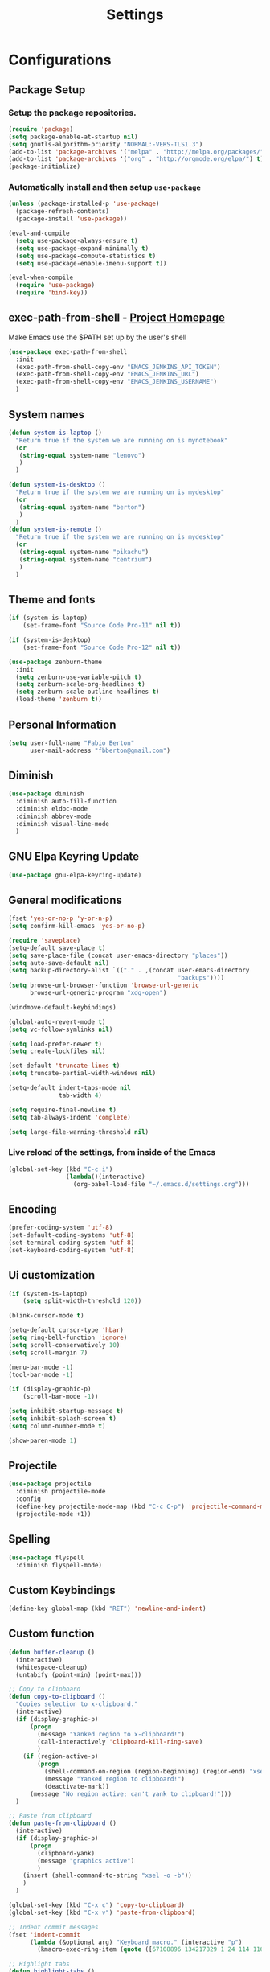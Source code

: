 #+TITLE: Settings
#+STARTUP: indent
* Configurations
** Package Setup
*** Setup the package repositories.

#+BEGIN_SRC emacs-lisp
  (require 'package)
  (setq package-enable-at-startup nil)
  (setq gnutls-algorithm-priority "NORMAL:-VERS-TLS1.3")
  (add-to-list 'package-archives '("melpa" . "http://melpa.org/packages/") t)
  (add-to-list 'package-archives '("org" . "http://orgmode.org/elpa/") t)
  (package-initialize)
#+END_SRC

*** Automatically install and then setup =use-package=

#+BEGIN_SRC emacs-lisp
  (unless (package-installed-p 'use-package)
    (package-refresh-contents)
    (package-install 'use-package))

  (eval-and-compile
    (setq use-package-always-ensure t)
    (setq use-package-expand-minimally t)
    (setq use-package-compute-statistics t)
    (setq use-package-enable-imenu-support t))

  (eval-when-compile
    (require 'use-package)
    (require 'bind-key))
#+END_SRC

** exec-path-from-shell - [[https://github.com/purcell/exec-path-from-shell][Project Homepage]]

Make Emacs use the $PATH set up by the user's shell

#+begin_src emacs-lisp
  (use-package exec-path-from-shell
    :init
    (exec-path-from-shell-copy-env "EMACS_JENKINS_API_TOKEN")
    (exec-path-from-shell-copy-env "EMACS_JENKINS_URL")
    (exec-path-from-shell-copy-env "EMACS_JENKINS_USERNAME")
    )
#+end_src

** System names

#+BEGIN_SRC emacs-lisp
  (defun system-is-laptop ()
    "Return true if the system we are running on is mynotebook"
    (or
     (string-equal system-name "lenovo")
     )
    )

  (defun system-is-desktop ()
    "Return true if the system we are running on is mydesktop"
    (or
     (string-equal system-name "berton")
     )
    )
  (defun system-is-remote ()
    "Return true if the system we are running on is mydesktop"
    (or
     (string-equal system-name "pikachu")
     (string-equal system-name "centrium")
     )
    )
#+END_SRC

** Theme and fonts

#+BEGIN_SRC emacs-lisp
  (if (system-is-laptop)
      (set-frame-font "Source Code Pro-11" nil t))

  (if (system-is-desktop)
      (set-frame-font "Source Code Pro-12" nil t))

  (use-package zenburn-theme
    :init
    (setq zenburn-use-variable-pitch t)
    (setq zenburn-scale-org-headlines t)
    (setq zenburn-scale-outline-headlines t)
    (load-theme 'zenburn t))

#+END_SRC

** Personal Information

#+BEGIN_SRC emacs-lisp
  (setq user-full-name "Fabio Berton"
        user-mail-address "fbberton@gmail.com")
#+END_SRC

** Diminish

#+BEGIN_SRC emacs-lisp
  (use-package diminish
    :diminish auto-fill-function
    :diminish eldoc-mode
    :diminish abbrev-mode
    :diminish visual-line-mode
    )
#+END_SRC

** GNU Elpa Keyring Update

#+BEGIN_SRC emacs-lisp
  (use-package gnu-elpa-keyring-update)
#+END_SRC

** General modifications

#+BEGIN_SRC emacs-lisp
  (fset 'yes-or-no-p 'y-or-n-p)
  (setq confirm-kill-emacs 'yes-or-no-p)

  (require 'saveplace)
  (setq-default save-place t)
  (setq save-place-file (concat user-emacs-directory "places"))
  (setq auto-save-default nil)
  (setq backup-directory-alist `(("." . ,(concat user-emacs-directory
                                                 "backups"))))
  (setq browse-url-browser-function 'browse-url-generic
        browse-url-generic-program "xdg-open")

  (windmove-default-keybindings)

  (global-auto-revert-mode t)
  (setq vc-follow-symlinks nil)

  (setq load-prefer-newer t)
  (setq create-lockfiles nil)

  (set-default 'truncate-lines t)
  (setq truncate-partial-width-windows nil)

  (setq-default indent-tabs-mode nil
                tab-width 4)

  (setq require-final-newline t)
  (setq tab-always-indent 'complete)

  (setq large-file-warning-threshold nil)
#+END_SRC

*** Live reload of the settings, from inside of the Emacs
#+BEGIN_SRC emacs-lisp
  (global-set-key (kbd "C-c i")
                  (lambda()(interactive)
                    (org-babel-load-file "~/.emacs.d/settings.org")))
#+END_SRC

** Encoding

#+BEGIN_SRC emacs-lisp
  (prefer-coding-system 'utf-8)
  (set-default-coding-systems 'utf-8)
  (set-terminal-coding-system 'utf-8)
  (set-keyboard-coding-system 'utf-8)
#+END_SRC

** Ui customization

#+BEGIN_SRC emacs-lisp
  (if (system-is-laptop)
      (setq split-width-threshold 120))

  (blink-cursor-mode t)

  (setq-default cursor-type 'hbar)
  (setq ring-bell-function 'ignore)
  (setq scroll-conservatively 10)
  (setq scroll-margin 7)

  (menu-bar-mode -1)
  (tool-bar-mode -1)

  (if (display-graphic-p)
      (scroll-bar-mode -1))

  (setq inhibit-startup-message t)
  (setq inhibit-splash-screen t)
  (setq column-number-mode t)

  (show-paren-mode 1)
#+END_SRC

** Projectile

#+BEGIN_SRC emacs-lisp
  (use-package projectile
    :diminish projectile-mode
    :config
    (define-key projectile-mode-map (kbd "C-c C-p") 'projectile-command-map)
    (projectile-mode +1))
#+END_SRC

** Spelling

#+BEGIN_SRC emacs-lisp
  (use-package flyspell
    :diminish flyspell-mode)
#+END_SRC

** Custom Keybindings

#+BEGIN_SRC emacs-lisp
  (define-key global-map (kbd "RET") 'newline-and-indent)
#+END_SRC

** Custom function

#+BEGIN_SRC emacs-lisp
  (defun buffer-cleanup ()
    (interactive)
    (whitespace-cleanup)
    (untabify (point-min) (point-max)))

  ;; Copy to clipboard
  (defun copy-to-clipboard ()
    "Copies selection to x-clipboard."
    (interactive)
    (if (display-graphic-p)
        (progn
          (message "Yanked region to x-clipboard!")
          (call-interactively 'clipboard-kill-ring-save)
          )
      (if (region-active-p)
          (progn
            (shell-command-on-region (region-beginning) (region-end) "xsel -i -b")
            (message "Yanked region to clipboard!")
            (deactivate-mark))
        (message "No region active; can't yank to clipboard!")))
    )

  ;; Paste from clipboard
  (defun paste-from-clipboard ()
    (interactive)
    (if (display-graphic-p)
        (progn
          (clipboard-yank)
          (message "graphics active")
          )
      (insert (shell-command-to-string "xsel -o -b"))
      )
    )

  (global-set-key (kbd "C-x c") 'copy-to-clipboard)
  (global-set-key (kbd "C-x v") 'paste-from-clipboard)

  ;; Indent commit messages
  (fset 'indent-commit
        (lambda (&optional arg) "Keyboard macro." (interactive "p")
          (kmacro-exec-ring-item (quote ([67108896 134217829 1 24 114 116 32 32 32 32 45 32 13] 0 "%d")) arg)))

  ;; Highlight tabs
  (defun highlight-tabs ()
    (interactive)
    (hi-lock-face-buffer "\t"))
  (defun unhighlight-tabs ()
    (interactive)
    (hi-lock-unface-buffer "\t"))
#+END_SRC

** Smarter navigation to the beginning of a line
- [[https://emacsredux.com/blog/2013/05/22/smarter-navigation-to-the-beginning-of-a-line/][Reference]]
#+BEGIN_SRC emacs-lisp
(defun smarter-move-beginning-of-line (arg)
  "Move point back to indentation of beginning of line.

Move point to the first non-whitespace character on this line.
If point is already there, move to the beginning of the line.
Effectively toggle between the first non-whitespace character and
the beginning of the line.

If ARG is not nil or 1, move forward ARG - 1 lines first.  If
point reaches the beginning or end of the buffer, stop there."
  (interactive "^p")
  (setq arg (or arg 1))

  ;; Move lines first
  (when (/= arg 1)
    (let ((line-move-visual nil))
      (forward-line (1- arg))))

  (let ((orig-point (point)))
    (back-to-indentation)
    (when (= orig-point (point))
      (move-beginning-of-line 1))))

;; remap C-a to `smarter-move-beginning-of-line'
(global-set-key [remap move-beginning-of-line]
                'smarter-move-beginning-of-line)
#+END_SRC

** Avoids saving active regions to the primary selection

#+BEGIN_SRC emacs-lisp
(setq select-active-regions nil)
#+END_SRC

** Dired

#+BEGIN_SRC emacs-lisp
  (use-package dired
    :ensure nil
    :custom
    ;; Always delete and copy recursively
    (dired-recursive-deletes 'always)
    (dired-recursive-copies 'always)
    ;; Auto refresh Dired, but be quiet about it
    (global-auto-revert-non-file-buffers t)
    (auto-revert-verbose nil)
    ;; Quickly copy/move file in Dired
    (dired-dwim-target t)
    ;; Move files to trash when deleting
    (delete-by-moving-to-trash t)
    :config
    ;; Reuse same dired buffer, to prevent numerous buffers while navigating in dired
    (put 'dired-find-alternate-file 'disabled nil)
    :hook
    (dired-mode . (lambda ()
                    (local-set-key (kbd "<mouse-2>") #'dired-find-alternate-file)
                    (local-set-key (kbd "RET") #'dired-find-alternate-file)
                    (local-set-key (kbd "^")
                                   (lambda () (interactive) (find-alternate-file ".."))))))
#+END_SRC

** Editing

#+BEGIN_SRC emacs-lisp
  (use-package whitespace
    :diminish global-whitespace-mode
    :init
    (setq whitespace-style
          '(face newline trailing space-before-tab space-after-tab))
    (global-whitespace-mode 1))

  (use-package browse-kill-ring
    :init
    (browse-kill-ring-default-keybindings))

  (use-package expand-region
    :bind
    ("M-=" . er/expand-region))

  (use-package rainbow-delimiters
    :hook
    (prog-mode . rainbow-delimiters-mode))

  (use-package smartparens
    :diminish smartparens-mode
    :config
    (smartparens-global-mode t))

  (use-package ws-butler
    :diminish ws-butler-mode
    :config
    (ws-butler-global-mode t))

  (use-package undo-tree
    :diminish undo-tree-mode
    :config
    (progn
      (global-undo-tree-mode)
      (setq undo-tree-visualizer-timestamps t)
      (setq undo-tree-visualizer-diff t)))
#+END_SRC

** Company

#+BEGIN_SRC emacs-lisp
  (use-package company
    :diminish company-mode
    :hook (after-init . global-company-mode)
    :init
    (setq company-idle-delay                nil
          company-dabbrev-downcase          nil
          company-minimum-prefix-length     2
          company-show-numbers              t
          company-tooltip-limit             10
          company-tooltip-align-annotations t
          company-lsp-enable-snippet        t)
    :bind
    (:map prog-mode-map
          ("<tab>" . company-indent-or-complete-common))
    :config
    (define-key company-mode-map [remap indent-for-tab-command] #'company-indent-or-complete-common)
    (delete 'company-clang company-backends))
#+END_SRC

** Flycheck

#+BEGIN_SRC emacs-lisp
  (use-package flycheck
    :diminish flycheck-mode
    :init (global-flycheck-mode))
#+END_SRC

** Git

*** Common settings

#+BEGIN_SRC emacs-lisp
  (add-hook 'git-commit-mode-hook (lambda () (setq fill-column 72)))
#+END_SRC

*** Magit

#+BEGIN_SRC emacs-lisp
  (use-package magit
    :defer t
    :init
    (require 'git-commit)
    (add-hook 'git-commit-mode-hook 'flyspell-mode)
    (add-hook 'git-commit-setup-hook 'git-commit-turn-on-flyspell)
    :config
    (setq magit-diff-refine-hunk t)
    :bind ((("C-c g" . magit-file-dispatch))))
#+END_SRC

*** Forge

#+BEGIN_SRC emacs-lisp
  (use-package forge
    :after magit)
#+END_SRC

*** Git gutter

#+BEGIN_SRC emacs-lisp
  (use-package git-gutter
    :defer t
    :diminish git-gutter-mode
    :init
    (global-git-gutter-mode +1)
    (add-hook 'magit-post-refresh-hook
              #'git-gutter:update-all-windows))

#+END_SRC

*** Magit Todo

Project homepage: [[https://github.com/alphapapa/magit-todos][Github]]

#+BEGIN_SRC emacs-lisp
  (use-package magit-todos
    :after (magit)
    :init
    (setq magit-todos-exclude-globs '("*.map" "*.html")))
#+END_SRC

** Misc

#+BEGIN_SRC emacs-lisp
  (use-package dts-mode
    :mode ("\\.dts\\'" "\\.dtsi\\'"))

  (use-package json-mode
    :mode ("\\.uhupkg.config\\'"))

  (use-package pkgbuild-mode
    :defer t )

  (use-package systemd
    :defer t )

  (use-package yaml-mode
    :mode ("\\.yaml\\'" "\\.yml\\'"))

  (use-package qml-mode
    :mode ("\\.qml\\'" ))

  (use-package qt-pro-mode
    :mode ("\\.pro\\'" "\\.pri\\'"))
#+END_SRC

** Docker

#+BEGIN_SRC emacs-lisp
  (use-package dockerfile-mode
    :defer t )

  (use-package docker-tramp
    :defer t )
#+END_SRC

** Navigation

#+BEGIN_SRC emacs-lisp
  (use-package ido
    :config
    (require 'ido)
    (setq ido-auto-merge-work-directories-length -1)
    (setq ido-use-filename-at-point nil)
    (setq ido-use-faces nil)
    (ido-everywhere t)
    (ido-mode 1))

  (use-package flx-ido
    :config
    (flx-ido-mode 1)
    (setq ido-enable-flex-matching t))

  (use-package smex
    :init
    (smex-initialize)
    :config
    (setq smex-save-file (concat user-emacs-directory ".smex-items"))
    :bind
    ("M-x" . smex))
#+END_SRC

** Org
*** Make main Org command available everywhere
#+BEGIN_SRC emacs-lisp
  (global-set-key (kbd "C-c l") 'org-store-link)
  (global-set-key (kbd "C-c a") 'org-agenda)
  (global-set-key (kbd "C-c c") 'org-capture)
#+END_SRC

*** Org package configuration
#+BEGIN_SRC emacs-lisp
  (use-package htmlize
    :after org
    :init (require 'htmlize))

  (use-package ob-async
    :after org
    :config
    (require 'ob-async))

  (defun endless/org-ispell ()
    "Configure `ispell-skip-region-alist' for `org-mode'."
    (make-local-variable 'ispell-skip-region-alist)
    (add-to-list 'ispell-skip-region-alist '(org-property-drawer-re))
    (add-to-list 'ispell-skip-region-alist '("~" "~"))
    (add-to-list 'ispell-skip-region-alist '("=" "="))
    (add-to-list 'ispell-skip-region-alist '("^#\\+BEGIN_SRC" . "^#\\+END_SRC")))

  (use-package org
    :defer t
    :diminish org-indent-mode
    :init
    (add-hook 'org-mode-hook 'turn-on-flyspell)
    (add-hook 'org-mode-hook #'endless/org-ispell)
    :config
    (setq org-confirm-babel-evaluate nil
          org-export-babel-evaluate 'inline-only)
    (setq org-src-tab-acts-natively t)
    (setq org-startup-with-inline-images t)
    (setq org-startup-indented t)
    (setq org-image-actual-width 600)
    (setq org-format-latex-options (plist-put org-format-latex-options :scale 2.0))
    (setq org-src-fontify-natively t)
    (setq org-latex-listings 'minted
          org-latex-packages-alist '(("" "minted"))
          org-latex-pdf-process
          '("pdflatex -shell-escape -interaction nonstopmode -output-directory %o %f"
            "pdflatex -shell-escape -interaction nonstopmode -output-directory %o %f"
            "pdflatex -shell-escape -interaction nonstopmode -output-directory %o %f")
          org-latex-minted-options '(("breaklines" "true")
                                     ("breakanywhere" "true")
                                     ("fontsize" "\\footnotesize")
                                     ("bgcolor" "white")
                                     ("obeytabs" "true")))

    (org-babel-do-load-languages
     'org-babel-load-languages
     '(
       (emacs-lisp . t)
       (gnuplot . t)
       (latex . t)
       (makefile . t)
       (org . t)
       (python . t)
       (shell . t)
       )))

  (require 'ox-beamer)
  (add-to-list 'org-latex-classes
               '("beamer"
                 "\\documentclass\[presentation\]\{beamer\}"
                 ("\\section\{%s\}" . "\\section*\{%s\}")
                 ("\\subsection\{%s\}" . "\\subsection*\{%s\}")
                 ("\\subsubsection\{%s\}" . "\\subsubsection*\{%s\}")))

  (setq org-hide-emphasis-markers t)

  (setq org-todo-keywords
        (quote ((sequence "TODO(t)" "DOING(s)" "|" "DONE(d!)")
                (sequence "WAITING(w@/!)" "HOLD(h@/!)" "|" "CANCELLED(c@/!)" "SOMEDAY"))))

  (setq org-todo-keyword-faces
        (quote (("TODO" :foreground "red" :weight bold)
                ("DOING" :foreground "yellow" :weight bold)
                ("DONE" :foreground "forest green" :weight bold)
                ("WAITING" :foreground "orange" :weight bold)
                ("HOLD" :foreground "magenta" :weight bold)
                ("CANCELLED" :foreground "forest red" :weight bold)
                ("SOMEDAY" :foreground "forest yellow" :weight bold))))

  (setq org-todo-state-tags-triggers
        (quote (("CANCELLED" ("CANCELLED" . t))
                ("WAITING" ("WAITING" . t))
                ("DOING" ("DOING" . t))
                ("HOLD" ("WAITING") ("HOLD" . t))
                (done ("WAITING") ("HOLD") ("DOING"))
                ("TODO" ("WAITING") ("CANCELLED") ("HOLD") ("DOING"))
                ("DONE" ("WAITING") ("CANCELLED") ("HOLD") ("DOING")))))

  (setq org-agenda-files '("~/org/engineering.org"
                           "~/org/todo.org"
                           "~/org/projects.org"))

  (setq org-capture-templates '(("t" "Todo [inbox]" entry
                                 (file+headline "~/org/inbox.org" "Tasks")
                                 "* TODO %i%?")))

  (setq org-default-notes-file (concat org-directory "~/org/inbox.org"))

  (setq org-refile-targets '(("~/org/todo.org" :level . 1)
                             ("~/org/projects.org" :level . 1)))
#+END_SRC

*** Blogging with Org Mode and Jekyll on Github Pages
#+BEGIN_SRC emacs-lisp
  (setq org-publish-project-alist
        '(
          ("org-fbertux"
           :base-directory "~/workspace/fbertux.github.io/org"
           :base-extension "org"
           :publishing-directory "~/workspace/fbertux.github.io"
           :recursive t
           :publishing-function org-html-publish-to-html
           :with-toc nil
           :headline-levels 4
           :auto-preamble nil
           :auto-sitemap nil
           :html-extension "html"
           :body-only t
           )

          ("org-static-fbertux"
           :base-directory "~/workspace/fbertux.github.io/org"
           :base-extension "css\\|js\\|png\\|jpg\\|gif\\|pdf\\|mp3\\|ogg\\|swf\\|php"
           :publishing-directory "~/workspace/fbertux.github.io"
           :recursive t
           :publishing-function org-publish-attachment)

          ("fbertux" :components ("org-fbertux" "org-static-fbertux"))
          ))
#+END_SRC

*** Blogging Org Mode with Hugo

#+BEGIN_SRC emacs-lisp
(use-package ox-hugo
  :after ox)
#+END_SRC

*** Org Journal
- [[https://github.com/bastibe/org-journal][org-journal]]
#+BEGIN_SRC emacs-lisp
  (use-package org-journal
    :defer t
    :bind
    ("C-c j n" . org-journal-new-entry)
    :config
    (setq org-journal-dir "~/org/journal/"
          org-journal-date-format "%A, %d %B %Y"))
#+END_SRC

*** Org-Noter
#+BEGIN_SRC emacs-lisp
  (use-package org-noter
    :defer t)
#+END_SRC

*** Org GitHub Markdown
#+BEGIN_SRC emacs-lisp
  (use-package ox-gfm
    :defer t
    :after org
    :init
    (require 'ox-gfm nil t))
#+END_SRC

*** References:
- https://superuser.com/questions/695096/how-to-enable-flyspell-in-org-mode-by-default
- https://endlessparentheses.com/ispell-and-org-mode.html
- http://doc.norang.ca/org-mode.html
- https://orgmode.org/manual/Tracking-TODO-state-changes.html#Tracking-TODO-state-changes
- https://emacs.cafe/emacs/orgmode/gtd/2017/06/30/orgmode-gtd.html

** Shell

#+BEGIN_SRC emacs-lisp
  (use-package sane-term
    :defer t
    :if window-system
    :bind
    ("C-x t" . sane-term)
    ("C-x T" . sane-term-create))

  (eval-after-load "term"
    '(define-key term-raw-map (kbd "C-c C-y") 'term-paste))
#+END_SRC

** Bitbake

*** mmm-mode
#+begin_src emacs-lisp
  (use-package mmm-mode
    :defer t
    :diminish mmm-mode
    )

#+end_src

***  Bitbake Mode
#+BEGIN_SRC emacs-lisp
  (require 'mmm-mode)

  (defun bitbake-comment-dwim (arg)
    (interactive "*P")
    (require 'newcomment)
    (let ((comment-start "#") (comment-end ""))
      (comment-dwim arg)))

  (defvar bitbake-mode-syntax-table
    (let ((st (make-syntax-table)))
      ;; Comments start with # and end at eol
      (modify-syntax-entry ?#	  "<" st)
      (modify-syntax-entry ?\n  ">" st)
      (modify-syntax-entry ?\^m ">" st)
      (modify-syntax-entry ?\"  "\""  st) ;strings are delimited by "
      (modify-syntax-entry ?\'  "\""  st) ;strings are delimited by '
      (modify-syntax-entry ?\\  "\\"  st) ;backslash is escape
      st)
    "Syntax table for `bitbake-mode'.")

  (defvar bitbake-font-lock-defaults
    `((
       ;; fakeroot python do_foo() {
       ("\\b\\(include\\|require\\|inherit\\|python\\|addtask\\|export\\|fakeroot\\|unset\\)\\b" . font-lock-keyword-face)
       ;; do_install_append() {
       ("^\\(fakeroot *\\)?\\(python *\\)?\\([a-zA-Z0-9\-_+.${}/~]+\\) *( *) *{" 3 font-lock-function-name-face)
       ;; do_deploy[depends] ??=
       ("^\\(export *\\)?\\([a-zA-Z0-9\-_+.${}/~]+\\(\\[[a-zA-Z0-9\-_+.${}/~]+\\]\\)?\\) *\\(=\\|\\?=\\|\\?\\?=\\|:=\\|+=\\|=+\\|.=\\|=.\\)" 2 font-lock-variable-name-face)
       )))

  (define-derived-mode bitbake-mode shell-script-mode
    "Bitbake"
    :syntax-table bitbake-mode-syntax-table
    (setq font-lock-defaults bitbake-font-lock-defaults)
    (setq mode-name "BitBake")
    (define-key bitbake-mode-map [remap comment-dwim] 'bitbake-comment-dwim))

  (mmm-add-classes
   '((bitbake-shell
      :submode shell-script-mode
      :delimiter-mode nil
      :case-fold-search nil
      :front "^\\(?:fakeroot[[:blank:]]+\\)?\\([-[:alnum:]_${}]+[[:blank:]]*()[[:blank:]]*{\\)"
      :back "^}")
     (bitbake-python
      :submode python-mode
      :delimiter-mode nil
      :case-fold-search nil
      :front "^[ \t]*\\(?:fakeroot[ \t]+\\)?python[ \t]*\\(?:[ \t][^ \t]+[ \t]*\\)?([ \t]*)[ \t]*{[ \t]*\n"
      :back "^}")))

  (mmm-add-mode-ext-class 'bitbake-mode "\\.bb\\(append\\|class\\)?\\'" 'bitbake-shell)
  (mmm-add-mode-ext-class 'bitbake-mode "\\.bb\\(append\\|class\\)?\\'" 'bitbake-python)
  (mmm-add-mode-ext-class 'bitbake-mode "\\.inc\\" 'bitbake-shell)
  (mmm-add-mode-ext-class 'bitbake-mode "\\.inc\\" 'bitbake-python)
  (add-to-list 'auto-mode-alist
               '("\\.bb\\(append\\|class\\)?\\'" . bitbake-mode))
  (add-to-list 'auto-mode-alist
               '("\\.inc\\'" . bitbake-mode))
#+END_SRC

*** WKS support
#+begin_src emacs-lisp
(defgroup bitbake-wic nil "Customization options for wic." :group 'bitbake)

(defun wks-mode-font-lock-keywords ()
  "Return the default font lock keywords for `wks-mode2'."
   `("part" "bootloader" "include" "long-description" "short-description")
   )

;;;###autoload
(define-derived-mode wks-mode prog-mode "wks"
  :group 'bitbake-wic
  (set (make-local-variable 'comment-start) "#")
  (set (make-local-variable 'comment-start-skip) "#+[ \t]*")
  (set (make-local-variable 'comment-indent-function) 'comment-indent-default)
  (set (make-local-variable 'comment-style) 'plain)
  (set (make-local-variable 'comment-continue) nil)
  (setq-local font-lock-defaults '(wks-mode-font-lock-keywords))
  )

;;;###autoload
(add-to-list 'auto-mode-alist '("\\.wks\\(.in\\)?\\'" . wks-mode))

(modify-syntax-entry ?# "<" wks-mode-syntax-table)
(modify-syntax-entry ?\n  ">" wks-mode-syntax-table)
(modify-syntax-entry ?\^m ">" wks-mode-syntax-table)
(modify-syntax-entry ?\"  "\""  wks-mode-syntax-table) ;strings are delimited by "
#+end_src

*** Reference:
https://bitbucket.org/olanilsson/bitbake-modes/src/master/
http://xemacs.sourceforge.net/Documentation/packages/html/mmm_toc.html#SEC_Contents

** C/C++

*** C mode
#+BEGIN_SRC emacs-lisp
  (use-package cc-mode
    :config
    (setq c-default-style "k&r")
    (setq c-basic-offset 4))
#+END_SRC

*** Custom Linux kernel style
#+begin_src emacs-lisp
  (defconst linux-kernel
    '((c-basic-offset . 8)
      (c-label-minimum-indentation . 0)
      (c-offsets-alist . (
                          (arglist-close         . c-lineup-arglist-tabs-only)
                          (arglist-cont-nonempty .
                                                 (c-lineup-gcc-asm-reg c-lineup-arglist-tabs-only))
                          (arglist-intro         . +)
                          (brace-list-intro      . +)
                          (c                     . c-lineup-C-comments)
                          (case-label            . 0)
                          (comment-intro         . c-lineup-comment)
                          (cpp-define-intro      . +)
                          (cpp-macro             . -1000)
                          (cpp-macro-cont        . +)
                          (defun-block-intro     . +)
                          (else-clause           . 0)
                          (func-decl-cont        . +)
                          (inclass               . +)
                          (inher-cont            . c-lineup-multi-inher)
                          (knr-argdecl-intro     . 0)
                          (label                 . -1000)
                          (statement             . 0)
                          (statement-block-intro . +)
                          (statement-case-intro  . +)
                          (statement-cont        . +)
                          (substatement          . +)
                          ))
      (indent-tabs-mode . t)
      (show-trailing-whitespace . t)))
  (c-add-style "linux-kernel" linux-kernel)
#+end_src

** PDF

#+BEGIN_SRC emacs-lisp
  (use-package pdf-tools
    :magic ("%PDF" . pdf-view-mode)
    :if window-system
    :config
    (pdf-loader-install)
    (setq-default pdf-view-display-size 'fit-page)
    (setq pdf-annot-activate-created-annotations t)
    (define-key pdf-view-mode-map (kbd "C-s") 'isearch-forward)
    (add-hook 'pdf-view-mode-hook (lambda () (cua-mode 0)))
    (setq pdf-view-resize-factor 1.1)
    (define-key pdf-view-mode-map (kbd "h") 'pdf-annot-add-highlight-markup-annotation)
    (define-key pdf-view-mode-map (kbd "t") 'pdf-annot-add-text-annotation)
    (define-key pdf-view-mode-map (kbd "D") 'pdf-annot-delete))
#+END_SRC

** Ibuffer

*** General modifications
#+BEGIN_SRC emacs-lisp
  (global-set-key (kbd "C-x C-b") 'ibuffer)

  (setq ibuffer-expert t)
  (setq ibuffer-show-empty-filter-groups nil)

  (require 'ibuf-ext)
  (add-to-list 'ibuffer-never-show-predicates "^\\*")

  (setq ibuffer-saved-filter-groups
        '(("default"
           ("Bitbake"
            (or
             (filename . "\\.bb$")
             (filename . "\\.bbappend$")
             (filename . "\\.inc$")))
           ("Shell scripts"
            (or
             (mode . sh-mode)
             (mode . shell-mode)
             (mode . makefile-bsdmake-mode)
             (mode . makefile-imake-mode)
             (mode . makefile-automake-mode)
             (mode . makefile-gmake-mode)
             (mode . makefile-makeapp-mode)))
           ("Git" (or
                   (derived-mode . magit-mode)
                   (mode . diff-mode)))
           ("Org"
            (or (mode . org-mode)
                (filename . "OrgMode")))
           ("Markup"
            (or
             (mode . tex-mode)
             (mode . latex-mode)
             (mode . tex-fold-mode)
             (mode . tex-doctex-mode)
             (mode . context-mode)
             (mode . bibtex-style-mode)
             (mode . sgml-mode)
             (mode . css-mode)
             (mode . nxml-mode)
             (mode . html-mode)))
           ("Dired" (mode . dired-mode))
           ("Man pages"
            (mode . Man-mode))
           ("Shells"
            (or
             (mode . ansi-term-mode)
             (mode . term-mode)
             (mode . eshell-mode)
             (mode . shell-mode)))
           )))

  (add-hook 'ibuffer-mode-hook
            '(lambda ()
               (ibuffer-auto-mode 1)
               (ibuffer-switch-to-saved-filter-groups "default")))
#+END_SRC

*** Group tramp buffers
#+BEGIN_SRC emacs-lisp
(use-package ibuffer-tramp
  :config
  (progn
    (add-hook 'ibuffer-hook
              (lambda ()
                (ibuffer-tramp-set-filter-groups-by-tramp-connection)
                (ibuffer-do-sort-by-alphabetic)))))
#+END_SRC
** Latex

#+BEGIN_SRC emacs-lisp
  (use-package auctex
    :defer t
    :preface
    (defun apm-latex-mode-setup ()
      "Tweaks and customisations for LaTeX mode."
      (TeX-source-correlate-mode 1)
      (LaTeX-math-mode 1)
      (turn-on-reftex))
    (defun my-latex-mode-setup ()
      (setq-local company-backends
                  (append '((company-math-symbols-latex company-latex-commands))
                          company-backends)))
    :commands (LaTeX-math-mode TeX-source-correlate-mode)
    :mode ("\\.tex\\'" . LaTeX-mode)
    :hook
    ((LaTeX-mode . apm-latex-mode-setup)
     (LaTex-mode . my-latex-mode-setup))
    :init
    (setq-default TeX-auto-save t)
    (setq-default TeX-parse-self t)
    (setq-default TeX-PDF-mode t)
    (setq-default TeX-master nil)
    (setq-default flyspell-mode t)
    (setq-default TeX-source-correlate-start-server t))

  (use-package latex-preview-pane
    :defer t)
#+END_SRC

** Markdown

#+BEGIN_SRC emacs-lisp
  (use-package markdown-mode
    :defer t
    :mode
    (("README\\.md\\'" . gfm-mode)
     ("\\.md\\'" . markdown-mode)
     ("\\.markdown\\'" . markdown-mode))
    :init
    (setq markdown-command "multimarkdown")
    (setq-default fill-column 80))
#+END_SRC

** Bongo

[[https://github.com/dbrock/bongo][Bongo]] is a flexible and usable media player for GNU Emacs.

#+begin_src emacs-lisp
  (use-package bongo
    :defer t
    :config
    (setq bongo-enabled-backends '(mpv)))
#+end_src

** Olivetti

[[https://github.com/rnkn/olivetti][Olivetti:]] A simple Emacs minor mode for a nice writing environment.
#+begin_src emacs-lisp
  (use-package olivetti
    :defer t
    :config
    (setq olivetti-body-width 100))
#+end_src

** Nix

[[https://github.com/NixOS/nix-mode][nix-mode]]: An Emacs major mode for editing Nix expressions.

#+begin_src emacs-lisp
  (use-package nix-mode
    :mode "\\.nix\\'")
#+end_src

** Jenkins - [[https://github.com/rmuslimov/jenkins.el][Project Homepage]]

Jenkins plugin for Emacs

#+begin_src emacs-lisp
  (use-package jenkins
    :after exec-path-from-shell
    :init
    (setq jenkins-api-token (getenv "EMACS_JENKINS_API_TOKEN"))
    (setq jenkins-url (getenv "EMACS_JENKINS_URL"))
    (setq jenkins-username (getenv "EMACS_JENKINS_USERNAME")))
#+end_src

** Restore gc-cons-threshold
#+BEGIN_SRC emacs-lisp
  (setq gc-cons-threshold (* 2 1000 1000))
#+END_SRC
